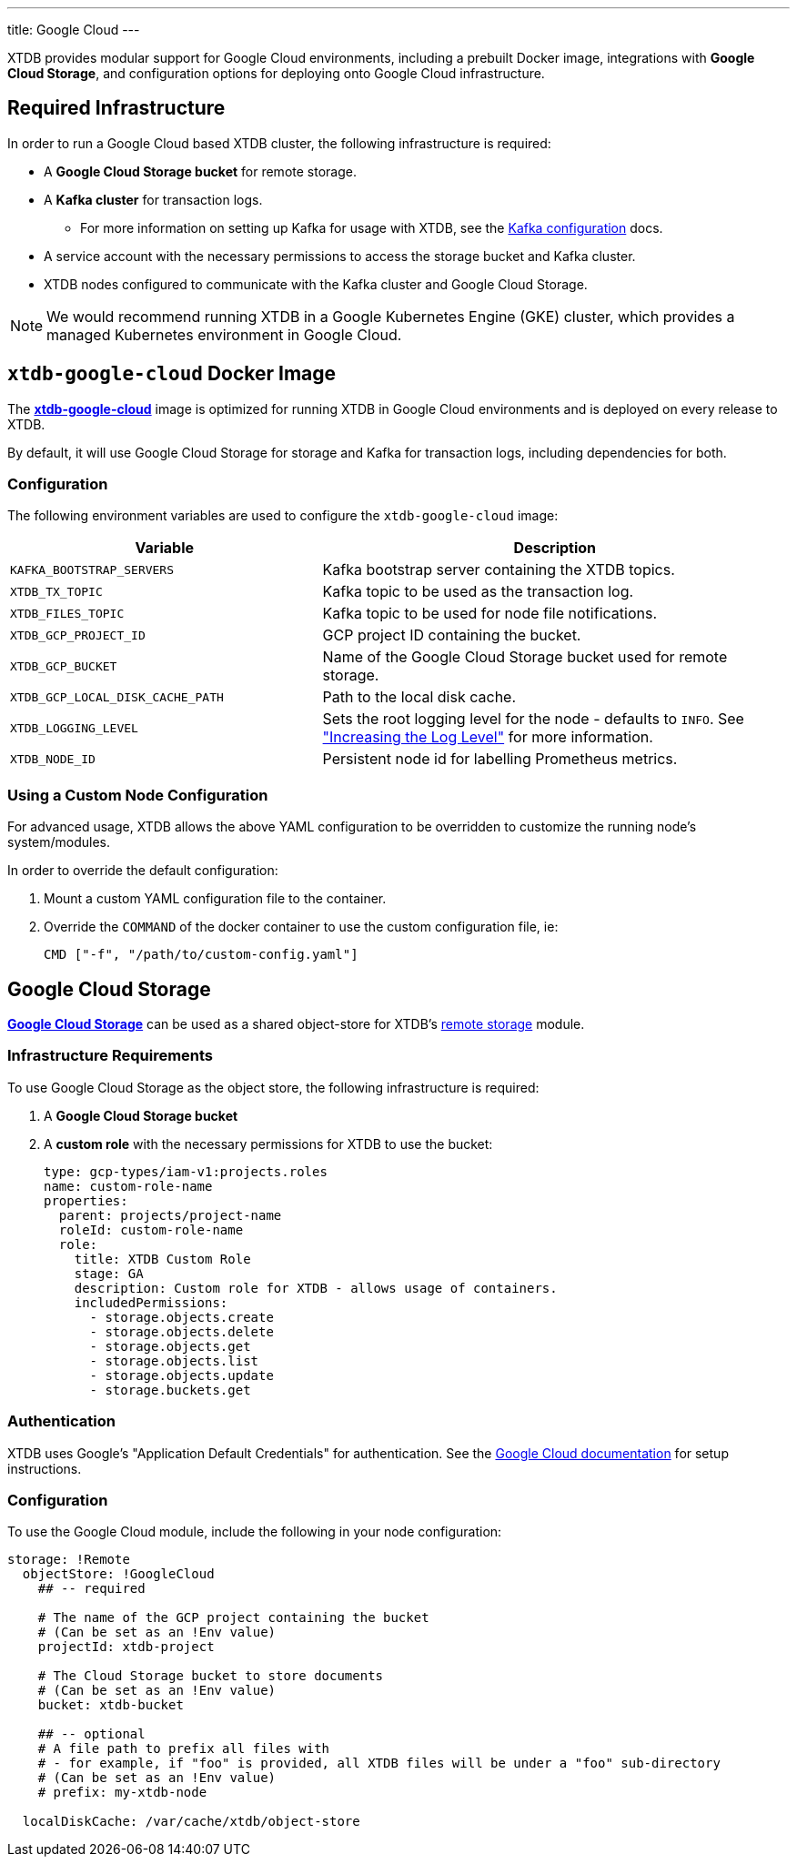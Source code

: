 ---
title: Google Cloud
---

XTDB provides modular support for Google Cloud environments, including a prebuilt Docker image, integrations with **Google Cloud Storage**, and configuration options for deploying onto Google Cloud infrastructure.

== Required Infrastructure

In order to run a Google Cloud based XTDB cluster, the following infrastructure is required:

* A **Google Cloud Storage bucket** for remote storage.
* A **Kafka cluster** for transaction logs.
** For more information on setting up Kafka for usage with XTDB, see the link:config/tx-log/kafka[Kafka configuration^] docs.
* A service account with the necessary permissions to access the storage bucket and Kafka cluster.
* XTDB nodes configured to communicate with the Kafka cluster and Google Cloud Storage.

NOTE: We would recommend running XTDB in a Google Kubernetes Engine (GKE) cluster, which provides a managed Kubernetes environment in Google Cloud.

[#docker-image]
== `xtdb-google-cloud` Docker Image

The https://github.com/xtdb/xtdb/pkgs/container/xtdb-google-cloud[**xtdb-google-cloud**^] image is optimized for running XTDB in Google Cloud environments and is deployed on every release to XTDB.

By default, it will use Google Cloud Storage for storage and Kafka for transaction logs, including dependencies for both.

=== Configuration

The following environment variables are used to configure the `xtdb-google-cloud` image:

[cols="2,3", options="header"]
|===
| Variable              | Description

| `KAFKA_BOOTSTRAP_SERVERS`
| Kafka bootstrap server containing the XTDB topics.

| `XTDB_TX_TOPIC`
| Kafka topic to be used as the transaction log.

| `XTDB_FILES_TOPIC`
| Kafka topic to be used for node file notifications.

| `XTDB_GCP_PROJECT_ID`
| GCP project ID containing the bucket.

| `XTDB_GCP_BUCKET`
| Name of the Google Cloud Storage bucket used for remote storage.

| `XTDB_GCP_LOCAL_DISK_CACHE_PATH`
| Path to the local disk cache.

| `XTDB_LOGGING_LEVEL`
| Sets the root logging level for the node - defaults to `INFO`. See link:troubleshooting/overview#loglevel["Increasing the Log Level"^] for more information.

| `XTDB_NODE_ID`
| Persistent node id for labelling Prometheus metrics.


|===

=== Using a Custom Node Configuration

For advanced usage, XTDB allows the above YAML configuration to be overridden to customize the running node's system/modules.

In order to override the default configuration:

. Mount a custom YAML configuration file to the container.
. Override the `COMMAND` of the docker container to use the custom configuration file, ie:
+
[source, bash]
----
CMD ["-f", "/path/to/custom-config.yaml"]
----


[#storage]
== Google Cloud Storage

https://cloud.google.com/storage?hl=en[**Google Cloud Storage**^] can be used as a shared object-store for XTDB's link:config/storage#remote[remote storage^] module.

=== Infrastructure Requirements

To use Google Cloud Storage as the object store, the following infrastructure is required:

. A **Google Cloud Storage bucket**
. A **custom role** with the necessary permissions for XTDB to use the bucket:
+
[source,yaml]
----
type: gcp-types/iam-v1:projects.roles
name: custom-role-name
properties:
  parent: projects/project-name
  roleId: custom-role-name
  role:
    title: XTDB Custom Role
    stage: GA
    description: Custom role for XTDB - allows usage of containers.
    includedPermissions:
      - storage.objects.create
      - storage.objects.delete
      - storage.objects.get
      - storage.objects.list
      - storage.objects.update
      - storage.buckets.get
----

=== Authentication

XTDB uses Google's "Application Default Credentials" for authentication. 
See the https://github.com/googleapis/google-auth-library-java/blob/main/README.md#application-default-credentials[Google Cloud documentation^] for setup instructions.

=== Configuration

To use the Google Cloud module, include the following in your node configuration:

[source,yaml]
----
storage: !Remote
  objectStore: !GoogleCloud
    ## -- required

    # The name of the GCP project containing the bucket
    # (Can be set as an !Env value)
    projectId: xtdb-project

    # The Cloud Storage bucket to store documents
    # (Can be set as an !Env value)
    bucket: xtdb-bucket

    ## -- optional
    # A file path to prefix all files with
    # - for example, if "foo" is provided, all XTDB files will be under a "foo" sub-directory
    # (Can be set as an !Env value)
    # prefix: my-xtdb-node

  localDiskCache: /var/cache/xtdb/object-store
----
